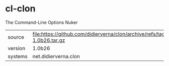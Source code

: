 * cl-clon

The Command-Line Options Nuker

|---------+----------------------------------------------------------------------------------|
| source  | file:https://github.com/didierverna/clon/archive/refs/tags/version-1.0b26.tar.gz |
| version | 1.0b26                                                                           |
| systems | net.didierverna.clon                                                             |
|---------+----------------------------------------------------------------------------------|
